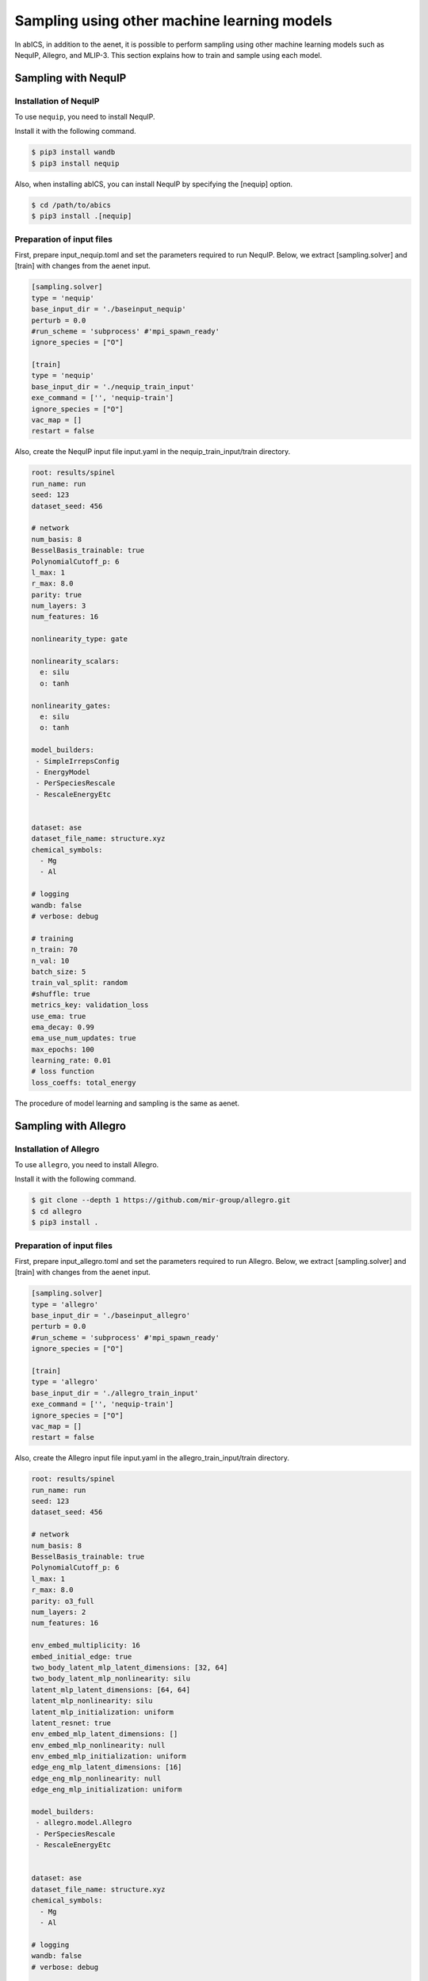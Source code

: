 .. _tutorial_nequip:

***********************************************
Sampling using other machine learning models
***********************************************

In abICS, in addition to the aenet, it is possible to perform sampling using 
other machine learning models such as NequIP, Allegro, and MLIP-3.
This section explains how to train and sample using each model.

Sampling with NequIP
----------------------------------------------

Installation of NequIP
~~~~~~~~~~~~~~~~~~~~~~~~~~~~

To use ``nequip``, you need to install NequIP.

Install it with the following command.

.. code-block:: bash

    $ pip3 install wandb
    $ pip3 install nequip

Also, when installing abICS, you can install NequIP by specifying the [nequip] option.

.. code-block:: bash

    $ cd /path/to/abics
    $ pip3 install .[nequip]

Preparation of input files
~~~~~~~~~~~~~~~~~~~~~~~~~~~~

First, prepare input_nequip.toml and set the parameters required to run NequIP.
Below, we extract [sampling.solver] and [train] with changes from the aenet input.

.. code-block:: toml
    
   [sampling.solver]
   type = 'nequip'
   base_input_dir = './baseinput_nequip'
   perturb = 0.0
   #run_scheme = 'subprocess' #'mpi_spawn_ready'
   ignore_species = ["O"]

   [train]
   type = 'nequip'
   base_input_dir = './nequip_train_input'
   exe_command = ['', 'nequip-train']
   ignore_species = ["O"]
   vac_map = []
   restart = false

Also, create the NequIP input file input.yaml in the nequip_train_input/train directory.

.. code-block:: yaml

   root: results/spinel
   run_name: run
   seed: 123
   dataset_seed: 456

   # network
   num_basis: 8
   BesselBasis_trainable: true
   PolynomialCutoff_p: 6
   l_max: 1
   r_max: 8.0
   parity: true
   num_layers: 3
   num_features: 16

   nonlinearity_type: gate

   nonlinearity_scalars:
     e: silu
     o: tanh

   nonlinearity_gates:
     e: silu
     o: tanh

   model_builders:
    - SimpleIrrepsConfig
    - EnergyModel
    - PerSpeciesRescale
    - RescaleEnergyEtc


   dataset: ase
   dataset_file_name: structure.xyz
   chemical_symbols:
     - Mg
     - Al

   # logging
   wandb: false
   # verbose: debug

   # training
   n_train: 70
   n_val: 10
   batch_size: 5
   train_val_split: random
   #shuffle: true
   metrics_key: validation_loss
   use_ema: true
   ema_decay: 0.99
   ema_use_num_updates: true
   max_epochs: 100
   learning_rate: 0.01
   # loss function
   loss_coeffs: total_energy

The procedure of model learning and sampling is the same as aenet.


Sampling with Allegro
----------------------------------------------

Installation of Allegro
~~~~~~~~~~~~~~~~~~~~~~~~~~~~

To use ``allegro``, you need to install Allegro.

Install it with the following command.

.. code-block:: bash

    $ git clone --depth 1 https://github.com/mir-group/allegro.git
    $ cd allegro
    $ pip3 install .


Preparation of input files
~~~~~~~~~~~~~~~~~~~~~~~~~~~~

First, prepare input_allegro.toml and set the parameters required to run Allegro.   
Below, we extract [sampling.solver] and [train] with changes from the aenet input.

.. code-block:: toml
    
   [sampling.solver]
   type = 'allegro'
   base_input_dir = './baseinput_allegro'
   perturb = 0.0
   #run_scheme = 'subprocess' #'mpi_spawn_ready'
   ignore_species = ["O"]

   [train]
   type = 'allegro'
   base_input_dir = './allegro_train_input'
   exe_command = ['', 'nequip-train']
   ignore_species = ["O"]
   vac_map = []
   restart = false

Also, create the Allegro input file input.yaml in the allegro_train_input/train directory.

.. code-block:: yaml

   root: results/spinel
   run_name: run
   seed: 123
   dataset_seed: 456

   # network
   num_basis: 8
   BesselBasis_trainable: true
   PolynomialCutoff_p: 6
   l_max: 1
   r_max: 8.0
   parity: o3_full
   num_layers: 2
   num_features: 16

   env_embed_multiplicity: 16
   embed_initial_edge: true
   two_body_latent_mlp_latent_dimensions: [32, 64]
   two_body_latent_mlp_nonlinearity: silu
   latent_mlp_latent_dimensions: [64, 64]
   latent_mlp_nonlinearity: silu
   latent_mlp_initialization: uniform
   latent_resnet: true
   env_embed_mlp_latent_dimensions: []
   env_embed_mlp_nonlinearity: null
   env_embed_mlp_initialization: uniform
   edge_eng_mlp_latent_dimensions: [16]
   edge_eng_mlp_nonlinearity: null
   edge_eng_mlp_initialization: uniform

   model_builders:
    - allegro.model.Allegro
    - PerSpeciesRescale
    - RescaleEnergyEtc


   dataset: ase
   dataset_file_name: structure.xyz
   chemical_symbols:
     - Mg
     - Al

   # logging
   wandb: false
   # verbose: debug

   # training
   n_train: 70
   n_val: 10
   batch_size: 5
   train_val_split: random
   #shuffle: true
   metrics_key: validation_loss
   use_ema: true
   ema_decay: 0.99
   ema_use_num_updates: true
   max_epochs: 100
   learning_rate: 0.01
   # loss function
   loss_coeffs: total_energy

The procedure of model learning and sampling is the same as aenet.


Sampling with MLIP-3
----------------------------------------------

Installation of MLIP-3
~~~~~~~~~~~~~~~~~~~~~~~~~~~~

To use ``mlip-3``, you need to install MLIP-3.

Install it with the following command.

.. code-block:: bash

    $ git clone https://gitlab.com/ashapeev/mlip-3.git
    $ cd mlip-3
    $ ./configure --no-mpi
    $ make mlp


Preparation of input files
~~~~~~~~~~~~~~~~~~~~~~~~~~~~

First, prepare input_mlip3.toml and set the parameters required to run MLIP-3.
Below, we extract [sampling.solver] and [train] with changes from the aenet input.

.. code-block:: toml
    
   [sampling.solver]
   type = 'mlip_3'
   path= '~/github/mlip-3/bin/mlp'
   base_input_dir = './baseinput'
   perturb = 0.0
   run_scheme = 'subprocess' #'mpi_spawn_ready'
   ignore_species = ["O"]

   [train]
   type = 'mlip_3'
   base_input_dir = './mlip_3_train_input'
   exe_command = ['~/github/mlip-3/bin/mlp','~/github/mlip-3/bin/mlp']
   ignore_species = ["O"]
   vac_map = []
   restart = false

In the above, the path in [sampling.solver] and the exe_command list in [train] 
specify the path to the MLIP-3 executable file mlp. 
Please change them according to your environment.

Also, create the MLIP-3 input file input.almtp in the mlip_3_train_input/train directory.

.. code-block:: none

   MTP
   version = 1.1.0
   potential_name = MTP1m
   species_count = 3
   potential_tag = 
   radial_basis_type = RBChebyshev
    min_dist = 2.3
   	max_dist = 5
   	radial_basis_size = 8
	radial_funcs_count = 2
   alpha_moments_count = 8
   alpha_index_basic_count = 5
   alpha_index_basic = {{0, 0, 0, 0}, {0, 1, 0, 0}, {0, 0, 1, 0}, {0, 0, 0, 1}, {1, 0, 0, 0}}
   alpha_index_times_count = 5
   alpha_index_times = {{0, 0, 1, 5}, {1, 1, 1, 6}, {2, 2, 1, 6}, {3, 3, 1, 6}, {0, 5, 1, 7}}
   alpha_scalar_moments = 5
   alpha_moment_mapping = {0, 4, 5, 6, 7}


The procedure of model learning and sampling is the same as aenet.